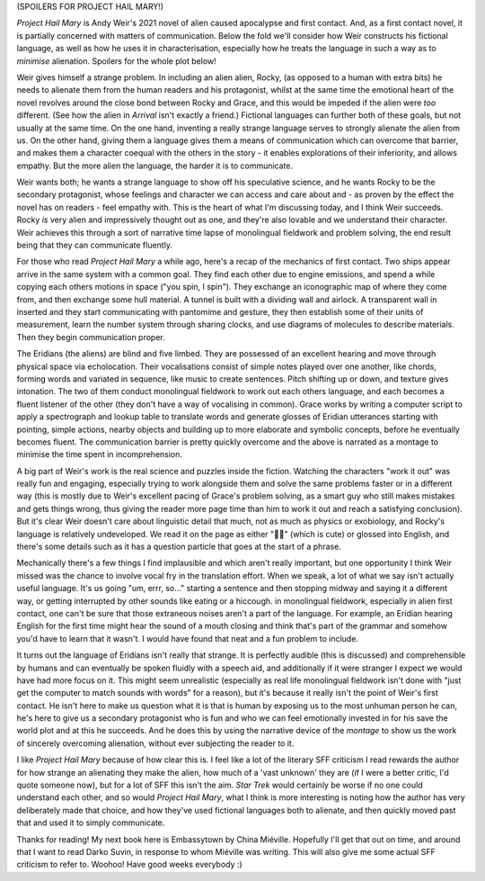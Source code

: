 .. title: Project Hail Mary, Why Alienate When You Can Communicate?
.. slug: project-hail-mary-weir
.. date: 2022-09-20 20:20:20 UTC
.. tags: language-barriers, sf, sff-linguistics, aliens, review,
.. category: 
.. link: 
.. description: 
.. type: text

(SPOILERS FOR PROJECT HAIL MARY!)

*Project Hail Mary* is Andy Weir's 2021 novel of alien caused apocalypse and first contact. And, as a first contact novel, it is partially concerned with matters of communication. Below the fold we'll consider how Weir constructs his fictional language, as well as how he uses it in characterisation, especially how he treats the language in such a way as to *minimise* alienation. Spoilers for the whole plot below!

.. TEASER_END

Weir gives himself a strange problem. In including an alien alien, Rocky, (as opposed to a human with extra bits) he needs to alienate them from the human readers and his protagonist, whilst at the same time the emotional heart of the novel revolves around the close bond between Rocky and Grace, and this would be impeded if the alien were *too* different. (See how the alien in *Arrival* isn't exactly a friend.) Fictional languages can further both of these goals, but not usually at the same time. On the one hand, inventing a really strange language serves to strongly alienate the alien from us. On the other hand, giving them a language gives them a means of communication which can overcome that barrier, and makes them a character coequal with the others in the story - it enables explorations of their inferiority, and allows empathy. But the more alien the language, the harder it is to communicate.

Weir wants both; he wants a strange language to show off his speculative science, and he wants Rocky to be the secondary protagonist, whose feelings and character we can access and care about and - as proven by the effect the novel has on readers - feel empathy with. This is the heart of what I'm discussing today, and I think Weir succeeds. Rocky *is* very alien and impressively thought out as one, and they're also lovable and we understand their character. Weir achieves this through a sort of narrative time lapse of monolingual fieldwork and problem solving, the end result being that they can communicate fluently.

For those who read *Project Hail Mary* a while ago, here's a recap of the mechanics of first contact. Two ships appear arrive in the same system with a common goal. They find each other due to engine emissions, and spend a while copying each others motions in space ("you spin, I spin"). They exchange an iconographic map of where they come from, and then exchange some hull material. A tunnel is built with a dividing wall and airlock. A transparent wall in inserted and they start communicating with pantomime and gesture, they then establish some of their units of measurement, learn the number system through sharing clocks, and use diagrams of molecules to describe materials. Then they begin communication proper.

The Eridians (the aliens) are blind and five limbed. They are possessed of an excellent hearing and move through physical space via echolocation. Their vocalisations consist of simple notes played over one another, like chords, forming words and variated in sequence, like music to create sentences. Pitch shifting up or down, and texture gives intonation. The two of them conduct monolingual fieldwork to work out each others language, and each becomes a fluent listener of the other (they don't have a way of vocalising in common). Grace works by writing a computer script to apply a spectrograph and lookup table to translate words and generate glosses of Eridian utterances starting with pointing, simple actions, nearby objects and building up to more elaborate and symbolic concepts, before he eventually becomes fluent. The communication barrier is pretty quickly overcome and the above is narrated as a montage to minimise the time spent in incomprehension.

A big part of Weir's work is the real science and puzzles inside the fiction. Watching the characters "work it out" was really fun and engaging, especially trying to work alongside them and solve the same problems faster or in a different way (this is mostly due to Weir's excellent pacing of Grace's problem solving, as a smart guy who still makes mistakes and gets things wrong, thus giving the reader more page time than him to work it out and reach a satisfying conclusion). But it's clear Weir doesn't care about linguistic detail that much, not as much as physics or exobiology, and Rocky's language is relatively undeveloped. We read it on the page as either "🎵🎵" (which is cute) or glossed into English, and there's some details such as it has a question particle that goes at the start of a phrase. 

Mechanically there's a few things I find implausible and which aren't really important, but one opportunity I think Weir missed was the chance to involve vocal fry in the translation effort. When we speak, a lot of what we say isn't actually useful language. It's us going "um, errr, so..." starting a sentence and then stopping midway and saying it a different way, or getting interrupted by other sounds like eating or a hiccough. in monolingual fieldwork, especially in alien first contact, one can't be sure that those extraneous noises aren't a part of the language. For example, an Eridian hearing English for the first time might hear the sound of a mouth closing and think that's part of the grammar and somehow you'd have to learn that it wasn't. I would have found that neat and a fun problem to include.

It turns out the language of Eridians isn't really that strange. It is perfectly audible (this is discussed) and comprehensible by humans and can eventually be spoken fluidly with a speech aid, and additionally if it were stranger I expect we would have had more focus on it. This might seem unrealistic (especially as real life monolingual fieldwork isn't done with "just get the computer to match sounds with words" for a reason), but it's because it really isn't the point of Weir's first contact. He isn't here to make us question what it is that is human by exposing us to the most unhuman person he can, he's here to give us a secondary protagonist who is fun and who we can feel emotionally invested in for his save the world plot and at this he succeeds. And he does this by using the narrative device of the *montage* to show us the work of sincerely overcoming alienation, without ever subjecting the reader to it.

I like *Project Hail Mary* because of how clear this is. I feel like a lot of the literary SFF criticism I read rewards the author for how strange an alienating they make the alien, how much of a 'vast unknown' they are (if I were a better critic, I'd quote someone now), but for a lot of SFF this isn't the aim. *Star Trek* would certainly be worse if no one could understand each other, and so would *Project Hail Mary*, what I think is more interesting is noting how the author has very deliberately made that choice, and how they've used fictional languages both to alienate, and then quickly moved past that and used it to simply communicate.

Thanks for reading! My next book here is Embassytown by China Miéville. Hopefully I'll get that out on time, and around that I want to read Darko Suvin, in response to whom Miéville was writing. This will also give me some actual SFF criticism to refer to. Woohoo! Have good weeks everybody :)